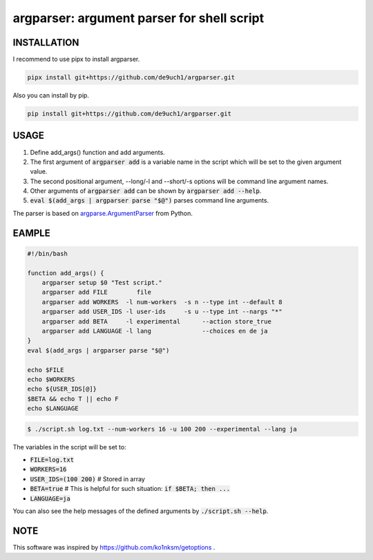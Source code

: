 argparser: argument parser for shell script
###########################################

INSTALLATION
============
I recommend to use pipx to install argparser.

.. code:: bash

   pipx install git+https://github.com/de9uch1/argparser.git

Also you can install by pip.

.. code:: bash

   pip install git+https://github.com/de9uch1/argparser.git

USAGE
=====
1. Define add_args() function and add arguments.
2. The first argument of :code:`argparser add` is a variable name in the script which will
   be set to the given argument value.
3. The second positional argument, --long/-l and --short/-s options will be
   command line argument names.
4. Other arguments of :code:`argparser add` can be shown by :code:`argparser add --help`.
5. :code:`eval $(add_args | argparser parse "$@")` parses command line arguments.

The parser is based on `argparse.ArgumentParser <https://docs.python.org/3/library/argparse.html>`_ from Python.

EAMPLE
======
.. code:: bash

   #!/bin/bash

   function add_args() {
       argparser setup $0 "Test script."
       argparser add FILE        file
       argparser add WORKERS  -l num-workers  -s n --type int --default 8
       argparser add USER_IDS -l user-ids     -s u --type int --nargs "*"
       argparser add BETA     -l experimental      --action store_true
       argparser add LANGUAGE -l lang              --choices en de ja
   }
   eval $(add_args | argparser parse "$@")

   echo $FILE
   echo $WORKERS
   echo ${USER_IDS[@]}
   $BETA && echo T || echo F
   echo $LANGUAGE

.. code:: shell

   $ ./script.sh log.txt --num-workers 16 -u 100 200 --experimental --lang ja

The variables in the script will be set to:

- :code:`FILE=log.txt`
- :code:`WORKERS=16`
- :code:`USER_IDS=(100 200)`  # Stored in array
- :code:`BETA=true`           # This is helpful for such situation: :code:`if $BETA; then ...`
- :code:`LANGUAGE=ja`

You can also see the help messages of the defined arguments by :code:`./script.sh --help`.

NOTE
====
This software was inspired by https://github.com/ko1nksm/getoptions .

